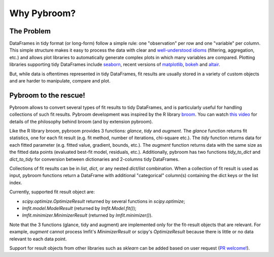 Why Pybroom?
============

The Problem
-----------

DataFrames in tidy format (or long-form) follow a simple rule:
one "observation" per row and one "variable" per column.
This simple structure makes it easy to process the data with clear and
`well-understood idioms <http://tomaugspurger.github.io/modern-5-tidy.html>`__
(filtering, aggregation, etc.) and allows
plot libraries to automatically generate complex plots in which many
variables are compared. Plotting libraries supporting tidy DataFrames
include `seaborn <https://web.stanford.edu/~mwaskom/software/seaborn/>`__,
recent versions of `matplotlib <http://matplotlib.org/>`__,
`bokeh <http://bokeh.pydata.org/>`__ and
`altair <https://github.com/ellisonbg/altair>`__.

But, while data is oftentimes represented in tidy DataFrames, fit results
are usually stored in a variety of custom objects and are harder
to manipulate, compare and plot.


Pybroom to the rescue!
----------------------

Pybroom allows to convert several types of fit results to tidy
DataFrames, and is particularly useful for handling collections
of such fit results.
Pybroom development was inspired by the R library
`broom <https://github.com/dgrtwo/broom>`__.
You can watch `this video <https://www.youtube.com/watch?v=eM3Ha0kTAz4>`__
for details of the philosophy behind broom (and by extension pybroom).

Like the R library broom, pybroom provides 3 functions: `glance`, `tidy` and
`augment`. The `glance` function returns fit statistics, one for each
fit result (e.g. fit method, number of iterations, chi-square etc.).
The `tidy` function returns data for each fitted parameter
(e.g. fitted value, gradient, bounds, etc.).
The `augment` function returns data with the same size as the fitted
data points (evaluated best-fit model, residuals, etc.).
Additionally, pybroom has two functions `tidy_to_dict` and `dict_to_tidy`
for conversion between dictionaries and 2-columns tidy DataFrames.

Collections of fit results can be in `list`, `dict`,
or any nested `dict`/`list` combination.
When a collection of fit result is used as input, pybroom functions
return a DataFrame with additional "categorical" column(s) containing
the dict keys or the list index.

Currently, supported fit result object are:

- `scipy.optimize.OptimizeResult` returned by several functions in
  `scipy.optimize`;
- `lmfit.model.ModelResult` (returned by `lmfit.Model.fit()`);
- `lmfit.minimizer.MinimizerResult` (returned by `lmfit.minimizer()`).

Note that the 3 functions (glance, tidy and augment) are implemented only for
the fit-result objects that are relevant. For example, `augment` cannot
process lmfit's `MinimizerResult` or scipy's `OptimizeResult` because
there is little or no data relevant to each data point.

Support for result objects from other libraries such as
`sklearn` can be added based on user request
(`PR welcome! <https://github.com/tritemio/pybroom>`__).
